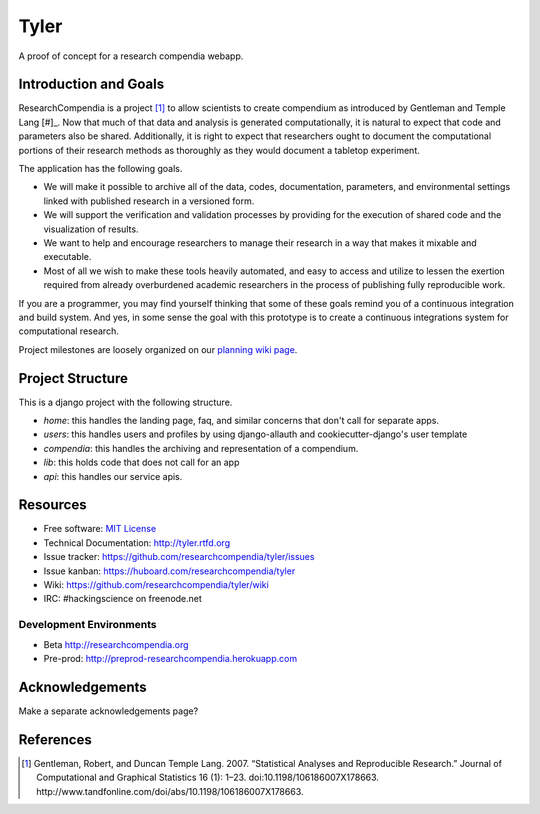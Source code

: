 ===============================
Tyler
===============================

.. image:: https://travis-ci.org/researchcompendia/tyler.png?branch=master
        :target: https://travis-ci.org/researchcompendia/tyler

A proof of concept for a research compendia webapp.

Introduction and Goals
----------------------

ResearchCompendia is a project [#]_ to allow scientists to create compendium as
introduced by Gentleman and Temple Lang [#]_. Now that much of that data and analysis is generated
computationally, it is natural to expect that code and parameters also be
shared. Additionally, it is right to expect that researchers ought to document
the computational portions of their research methods as thoroughly as they
would document a tabletop experiment.

The application has the following goals.

* We will make it possible to archive all of the data, codes, documentation, parameters,
  and environmental settings linked with published research in a versioned form.
* We will support the verification and validation processes by providing for the execution
  of shared code and the visualization of results.
* We want to help and encourage researchers to manage their research in a way that makes it mixable and executable.
* Most of all we wish to make these tools heavily automated, and easy to access and
  utilize to lessen the exertion required from already overburdened academic researchers in the process of
  publishing fully reproducible work.


If you are a programmer, you may find yourself thinking that some of these goals remind you of
a continuous integration and build system. And yes, in some sense the goal with this
prototype is to create a continuous integrations system for computational research.

Project milestones are loosely organized on our `planning wiki page <https://github.com/researchcompendia/tyler/wiki/planning-scratchpads>`_.

Project Structure
-----------------

This is a django project with the following structure.

* `home`: this handles the landing page, faq, and similar concerns that don't call for separate apps.
* `users`: this handles users and profiles by using django-allauth and cookiecutter-django's user template
* `compendia`: this handles the archiving and representation of a compendium.
* `lib`: this holds code that does not call for an app
* `api`: this handles our service apis.

Resources
---------

* Free software: `MIT License <http://opensource.org/licenses/MIT>`_
* Technical Documentation: http://tyler.rtfd.org
* Issue tracker: https://github.com/researchcompendia/tyler/issues
* Issue kanban: https://huboard.com/researchcompendia/tyler
* Wiki: https://github.com/researchcompendia/tyler/wiki
* IRC: #hackingscience on freenode.net

Development Environments
++++++++++++++++++++++++
* Beta http://researchcompendia.org
* Pre-prod: http://preprod-researchcompendia.herokuapp.com

Acknowledgements
----------------

Make a separate acknowledgements page?

References
----------

.. [#] Gentleman, Robert, and Duncan Temple Lang. 2007. “Statistical Analyses and Reproducible Research.” Journal of Computational and Graphical Statistics 16 (1): 1–23. doi:10.1198/106186007X178663. http://www.tandfonline.com/doi/abs/10.1198/106186007X178663.
